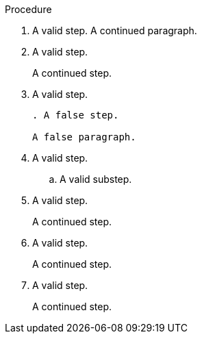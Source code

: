 // Valid lines in a procedure:
:_mod-docs-content-type: PROCEDURE

.Procedure

. A valid step.
A continued paragraph.

. A valid step.
+
A continued step.

. A valid step.
+
[source,asciidoc]
----
. A false step.

A false paragraph.
----

. A valid step.

.. A valid substep.

. A valid step.
+

A continued step.

. A valid step.

+
A continued step.

. A valid step.

+

A continued step.
